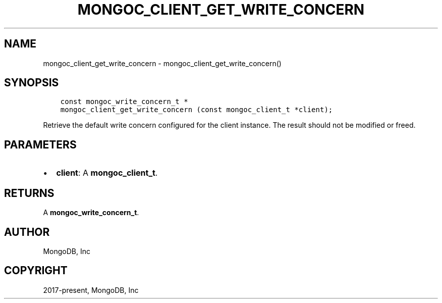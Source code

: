 .\" Man page generated from reStructuredText.
.
.TH "MONGOC_CLIENT_GET_WRITE_CONCERN" "3" "Apr 08, 2021" "1.18.0-alpha" "libmongoc"
.SH NAME
mongoc_client_get_write_concern \- mongoc_client_get_write_concern()
.
.nr rst2man-indent-level 0
.
.de1 rstReportMargin
\\$1 \\n[an-margin]
level \\n[rst2man-indent-level]
level margin: \\n[rst2man-indent\\n[rst2man-indent-level]]
-
\\n[rst2man-indent0]
\\n[rst2man-indent1]
\\n[rst2man-indent2]
..
.de1 INDENT
.\" .rstReportMargin pre:
. RS \\$1
. nr rst2man-indent\\n[rst2man-indent-level] \\n[an-margin]
. nr rst2man-indent-level +1
.\" .rstReportMargin post:
..
.de UNINDENT
. RE
.\" indent \\n[an-margin]
.\" old: \\n[rst2man-indent\\n[rst2man-indent-level]]
.nr rst2man-indent-level -1
.\" new: \\n[rst2man-indent\\n[rst2man-indent-level]]
.in \\n[rst2man-indent\\n[rst2man-indent-level]]u
..
.SH SYNOPSIS
.INDENT 0.0
.INDENT 3.5
.sp
.nf
.ft C
const mongoc_write_concern_t *
mongoc_client_get_write_concern (const mongoc_client_t *client);
.ft P
.fi
.UNINDENT
.UNINDENT
.sp
Retrieve the default write concern configured for the client instance. The result should not be modified or freed.
.SH PARAMETERS
.INDENT 0.0
.IP \(bu 2
\fBclient\fP: A \fBmongoc_client_t\fP\&.
.UNINDENT
.SH RETURNS
.sp
A \fBmongoc_write_concern_t\fP\&.
.SH AUTHOR
MongoDB, Inc
.SH COPYRIGHT
2017-present, MongoDB, Inc
.\" Generated by docutils manpage writer.
.
